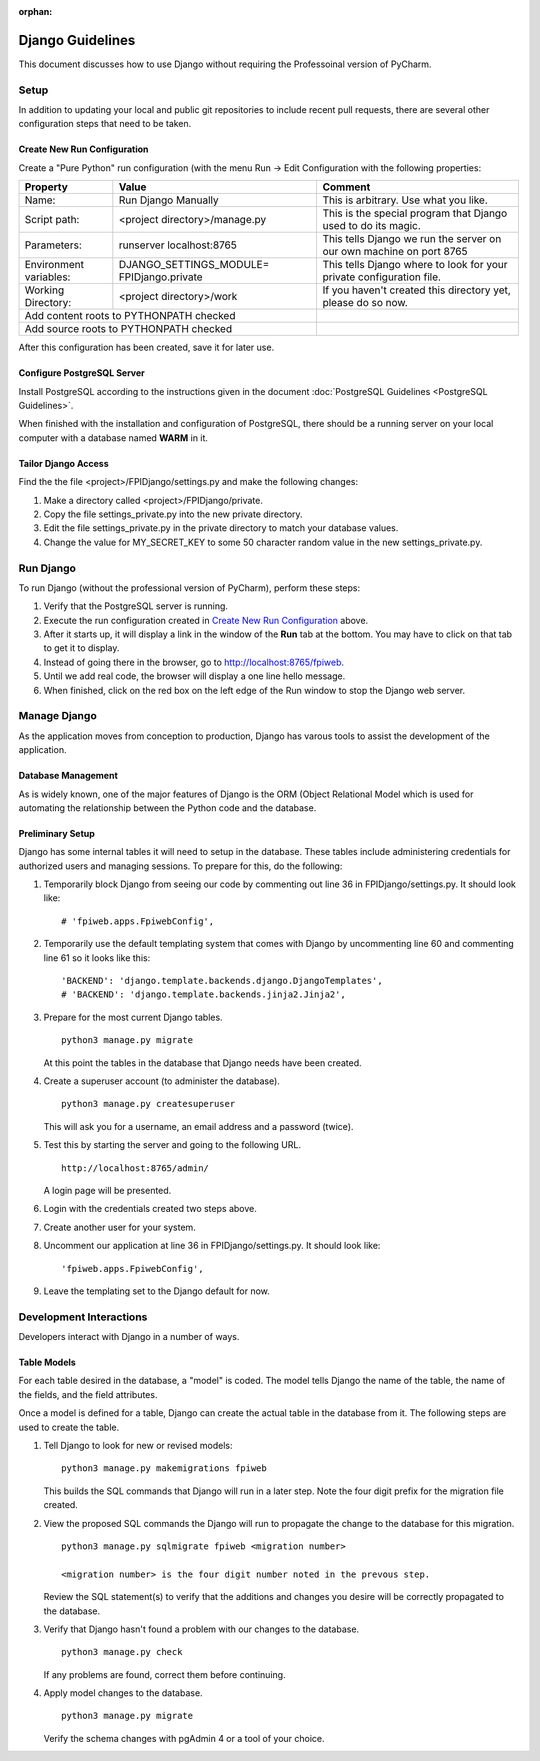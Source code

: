 :orphan:

*****************
Django Guidelines
*****************

This document discusses how to use Django without requiring the Professoinal
version of PyCharm.

Setup
=====

In addition to updating your local and public git repositories to include
recent pull requests, there are several other configuration steps that need
to be taken.

Create New Run Configuration
----------------------------

Create a "Pure Python" run configuration (with the menu Run -> Edit
Configuration with the following properties:

+--------------+------------------------------+-------------------------------+
|Property      | Value                        | Comment                       |
+==============+==============================+===============================+
| Name:        | Run Django Manually          | This is arbitrary.  Use what  |
|              |                              | you like.                     |
+--------------+------------------------------+-------------------------------+
| Script path: | <project directory>/manage.py| This is the special program   |
|              |                              | that Django used to do its    |
|              |                              | magic.                        |
+--------------+------------------------------+-------------------------------+
|Parameters:   | runserver localhost:8765     | This tells Django we run the  |
|              |                              | server on our own machine on  |
|              |                              | port 8765                     |
+--------------+------------------------------+-------------------------------+
|Environment   | DJANGO_SETTINGS_MODULE=      | This tells Django where to    |
|variables:    | FPIDjango.private            | look for your private         |
|              |                              | configuration file.           |
+--------------+------------------------------+-------------------------------+
|Working       | <project directory>/work     | If you haven't created this   |
|Directory:    |                              | directory yet, please do so   |
|              |                              | now.                          |
+--------------+------------------------------+-------------------------------+
|Add content roots to PYTHONPATH  checked     |                               |
+---------------------------------------------+-------------------------------+
|Add source roots to PYTHONPATH   checked     |                               |
+---------------------------------------------+-------------------------------+

After this configuration has been created, save it for later use.

Configure PostgreSQL Server
---------------------------

Install PostgreSQL according to the instructions given in the document
:doc:`PostgreSQL Guidelines <PostgreSQL Guidelines>`.

When finished with the installation and configuration of PostgreSQL, there
should be a running server on your local computer with a database named
**WARM** in it.

Tailor Django Access
--------------------

Find the the file <project>/FPIDjango/settings.py and make the following
changes:

#.  Make a directory called <project>/FPIDjango/private.

#.  Copy the file settings_private.py into the new private
    directory.

#.  Edit the file settings_private.py in the private directory to match your
    database values.

#.  Change the value for MY_SECRET_KEY to some 50 character random value in
    the new settings_private.py.

Run Django
==========

To run Django (without the professional version of PyCharm), perform these
steps:

#.  Verify that the PostgreSQL server is running.

#.  Execute the run configuration created in `Create New Run Configuration`_
    above.

#.  After it starts up, it will display a link in the window of the **Run**
    tab at the bottom.  You may have to click on that tab to get it to display.

#.  Instead of going there in the browser, go to http://localhost:8765/fpiweb.

#.  Until we add real code, the browser will display a one line hello message.

#.  When finished, click on the red box on the left edge of the Run window
    to stop the Django web server.

Manage Django
=============

As the application moves from conception to production, Django has varous
tools to assist the development of the application.

Database Management
-------------------

As is widely known, one of the major features of Django is the ORM (Object
Relational Model which is used for automating the relationship between the
Python code and the database.

Preliminary Setup
-----------------

Django has some internal tables it will need to setup in the database.
These tables include administering credentials for authorized users and
managing sessions.  To prepare for this, do the following:

#.  Temporarily block Django from seeing our code by commenting out line 36
    in FPIDjango/settings.py.  It should look like:

    ::

            # 'fpiweb.apps.FpiwebConfig',

#.  Temporarily use the default templating system that comes with Django by
    uncommenting line 60 and commenting line 61 so it looks like this:

    ::

        'BACKEND': 'django.template.backends.django.DjangoTemplates',
        # 'BACKEND': 'django.template.backends.jinja2.Jinja2',


#.  Prepare for the most current Django tables.

    ::

        python3 manage.py migrate

    At this point the tables in the database that Django needs have been
    created.

#.  Create a superuser account (to administer the database).

    ::

        python3 manage.py createsuperuser

    This will ask you for a username, an email address and a password (twice).

#.  Test this by starting the server and going to the following URL.

    ::

        http://localhost:8765/admin/

    A login page will be presented.

#.  Login with the credentials created two steps above.

#.  Create another user for your system.

#.  Uncomment our application at line 36 in FPIDjango/settings.py.  It
    should look like:

    ::

            'fpiweb.apps.FpiwebConfig',

#.  Leave the templating set to the Django default for now.

Development Interactions
========================

Developers interact with Django in a number of ways.

Table Models
------------

For each table desired in the database, a "model" is coded.  The model tells
Django the name of the table, the name of the fields, and the field attributes.

Once a model is defined for a table, Django can create the actual table in
the database from it.  The following steps are used to create the table.

#.  Tell Django to look for new or revised models:

    ::

        python3 manage.py makemigrations fpiweb

    This builds the SQL commands that Django will run in a later step.  Note
    the four digit prefix for the migration file created.

#.  View the proposed SQL commands the Django will run to propagate the
    change to the database for this migration.

    ::

        python3 manage.py sqlmigrate fpiweb <migration number>

        <migration number> is the four digit number noted in the prevous step.

    Review the SQL statement(s) to verify that the additions and changes you
    desire will be correctly propagated to the database.

#.  Verify that Django hasn't found a problem with our changes to the
    database.

    ::

        python3 manage.py check

    If any problems are found, correct them before continuing.

#.  Apply model changes to the database.

    ::

        python3 manage.py migrate

    Verify the schema changes with pgAdmin 4 or a tool of your choice.


